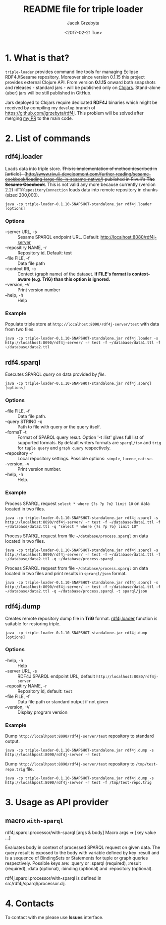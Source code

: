 #+startup: indent showall
#+title: README file for triple loader
#+author: Jacek Grzebyta
#+date: <2017-02-21 Tue>
#+startup: showall

# Travis is switched off
# [[https://travis-ci.org/jgrzebyta/sesame-loader?branch=master][https://travis-ci.org/jgrzebyta/sesame-loader.svg?branch=master]]

[[https://img.shields.io/clojars/v/adalab/triple-loader.svg]]

* 1. What is that?

=triple-loader= provides command line tools for managing Eclipse RDF4J/Sesame repository. Moreover since version 0.1.15 this project provides external Clojure API. From version *0.1.15* onward both snapshots and releases - standard jars - will be published only on [[https://clojars.org/adalab/triple-loader][Clojars]]. Stand-alone (uber) jars will be still published in GitHub.

Jars deployed to Clojars require dedicated *RDF4J* binaries which might be received by compiling my =develop= branch of https://github.com/jgrzebyta/rdf4j. This problem will be solved after merging [[https://github.com/eclipse/rdf4j/pull/758][my PR]] to the main code.

* 2. List of commands
** rdf4j.loader
Loads data into triple store.
+This is implementation of method described in [article]-- (http://www.rivuli-development.com/further-reading/sesame-cookbook/loading-large-file-in-sesame-native/) published in Rivuli's *The Sesame Coocbook*+. This is not valid any more because currently (version 2.2) =HTTPRepositoryConnection= loads data into remote repository in chunks (sized 200,000). 


#+begin_src shell
java -cp triple-loader-0.1.10-SNAPSHOT-standalone.jar rdf4j.loader [options]
#+end_src

*** Options
    - --server URL, -s :: Sesame SPARQL endpoint URL. Default: http://localhost:8080/rdf4j-server                  
    - --repositiry NAME, -r :: Repository id. Default: test
    - --file FILE, -f :: Data file path                                       
    - --context IRI, -c :: Context (graph name) of the dataset. *If FILE's format is context-aware (e.g. TriG) than this option is ignored.* 
    - --version, -V :: Print version number
    - --help, -h :: Help
*** Example

Populate triple store at =http://localhost:8090/rdf4j-server/test= with data from two files.

#+begin_src shell
java -cp triple-loader-0.1.10-SNAPSHOT-standalone.jar rdf4j.loader -s http://localhost:8090/rdf4j-server/ -r test -f ~/database/data1.ttl -f ~/database/data2.ttl
#+end_src


** rdf4.sparql
Executes SPARQL /query/ on data provided by /file/.  

#+begin_src shell
java -cp triple-loader-0.1.10-SNAPSHOT-standalone.jar rdf4j.sparql [options]
#+end_src

*** Options
    - --file FILE, -f :: Data file path.
    - --query STRING -q :: Path to file with query or the query itself.
    - --formaT -t :: Format of SPARQL query resut. Option '-t :list' gives full list of supported formats. 
                     By default writers formats are =sparql/tsv= and =trig= for =tuple query= and =graph query= respectively.
    - --repository -r :: Local repository settings. Possible options: =simple=, =lucene=, =native=.
    - --version, -v :: Print version number.
    - --help, -h :: Help.
*** Example

Process SPARQL request =select * where {?s ?p ?o} limit 10= on data located in two files.

#+begin_src shell
java -cp triple-loader-0.1.10-SNAPSHOT-standalone.jar rdf4j.sparql -s http://localhost:8090/rdf4j-server/ -r test -f ~/database/data1.ttl -f ~/database/data2.ttl -q "select * where {?s ?p ?o} limit 10"
#+end_src


Process SPARQL request from file =~/database/process.sparql= on data located in two files.

#+begin_src shell
java -cp triple-loader-0.1.10-SNAPSHOT-standalone.jar rdf4j.sparql -s http://localhost:8090/rdf4j-server/ -r test -f ~/database/data1.ttl -f ~/database/data2.ttl -q ~/database/process.sparql
#+end_src

Process SPARQL request from file =~/database/process.sparql= on data located in two files and print results in =sprarql/json= format.

#+begin_src shell
java -cp triple-loader-0.1.10-SNAPSHOT-standalone.jar rdf4j.sparql -s http://localhost:8090/rdf4j-server/ -r test -f ~/database/data1.ttl -f ~/database/data2.ttl -q ~/database/process.sparql -t sparql/json
#+end_src


** rdf4j.dump
Creates remote repository dump file in *TriG* format. [[#rdf4jloader][rdf4j.loader]] function is suitable for restoring triple. 

#+begin_src shell
java -cp triple-loader-0.1.10-SNAPSHOT-standalone.jar rdf4j.dump [options]
#+end_src

*** Options
- --help, -h :: Help
- --server URL, -s :: RDF4J SPARQL endpoint URL, default =http://localhost:8080/rdf4j-server=
- --repositiry NAME, -r :: Repository id, default: =test=
- --file FILE, -f :: Data file path or standard output if not given 
- --version, -V :: Display program version 

*** Example
Dump =http://localhpost:8090/rdf4j-server/test= repository to standard output.

#+begin_src shell
java -cp triple-loader-0.1.10-SNAPSHOT-standalone.jar rdf4j.dump -s http://localhpost:8090/rdf4j-server -r test
#+end_src


Dump =http://localhpost:8090/rdf4j-server/test= repository to =/tmp/test-repo.trig= file.

#+begin_src shell
java -cp triple-loader-0.1.10-SNAPSHOT-standalone.jar rdf4j.dump -s http://localhpost:8090/rdf4j-server -r test -f /tmp/test-repo.trig
#+end_src

* 3. Usage as API provider

** macro =with-sparql=

rdf4j.sparql.processor/with-sparql
 [args & body]
Macro
   args => [key value ...]

  Evaluates body in context of processed SPARQL request on given data.
  The query result is exposed to the body with variable defined by key :result and
  is a sequence of BindingSets or Statements for tuple or graph queries respectively. 
  Possible keys are: :query or :sparql (required), :result (required), :data (optional), :binding (optional) and :repository (optional).

rdf4j.sparql.processor/with-sparql is defined in src/rdf4j/sparql/processor.clj.


* 4. Contacts
To contact with me please use *Issues* interface.
